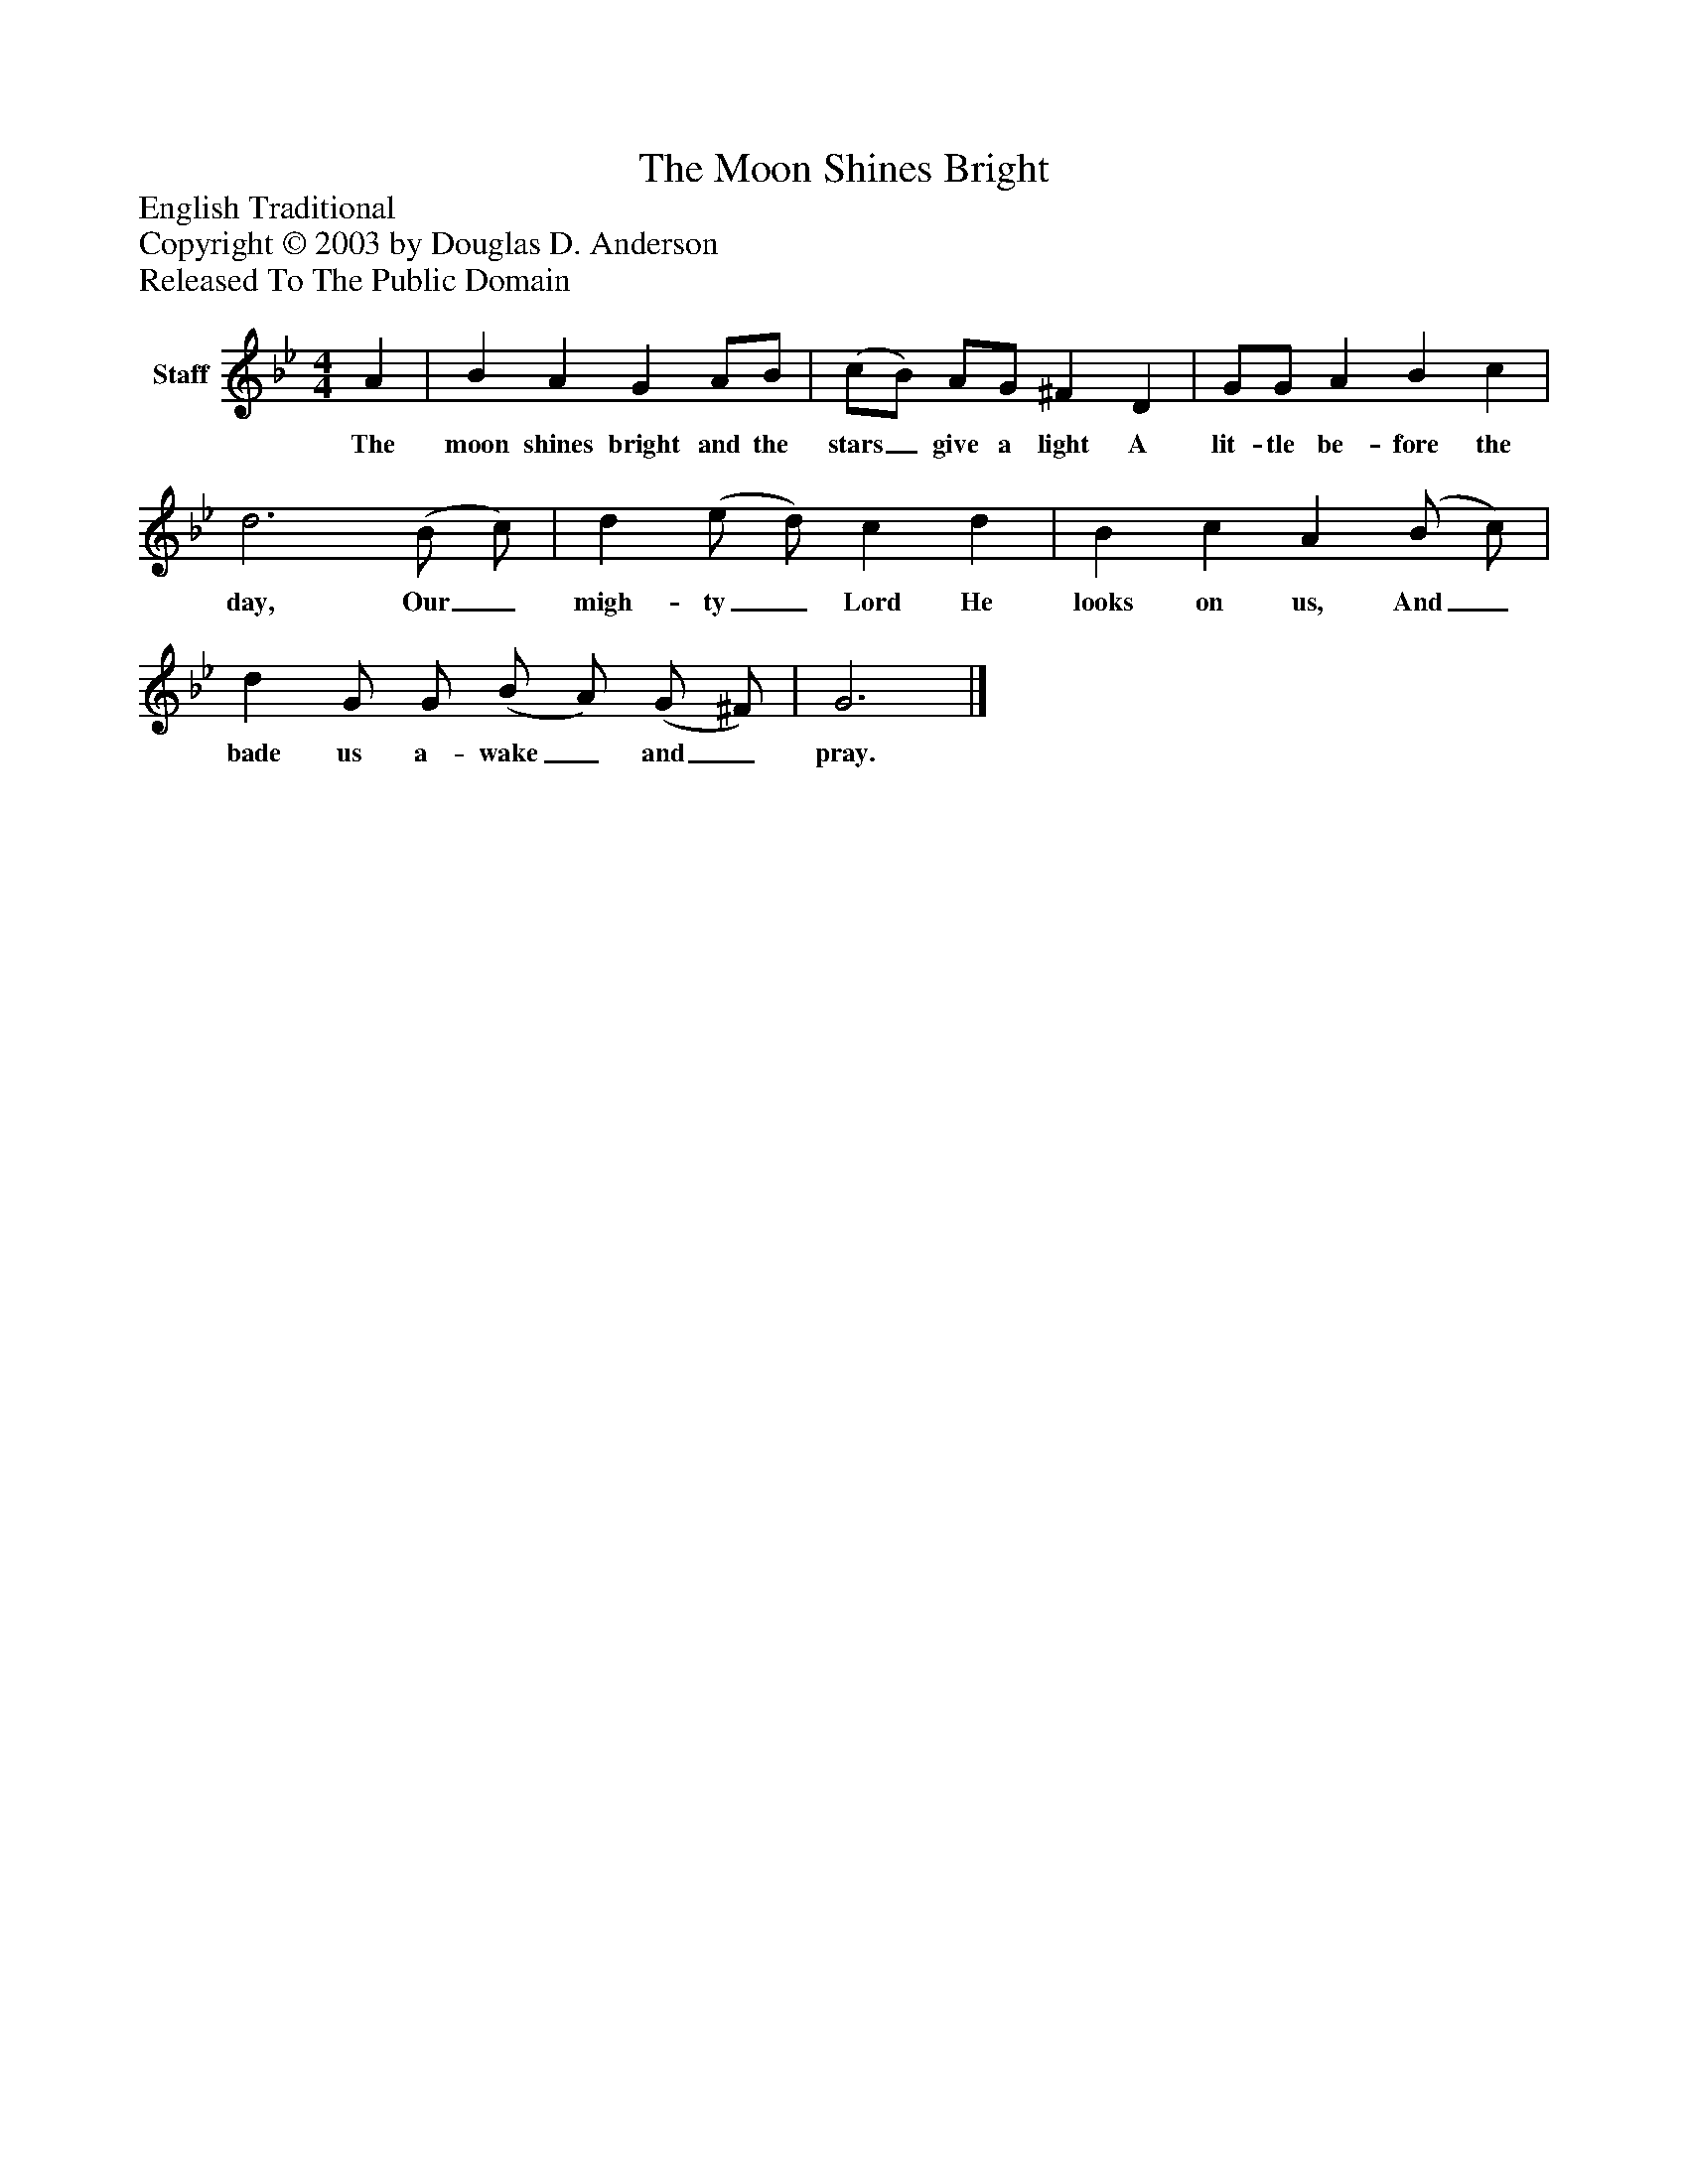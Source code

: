 %%abc-creator mxml2abc 1.4
%%abc-version 2.0
%%continueall true
%%titletrim true
%%titleformat A-1 T C1, Z-1, S-1
X: 0
T: The Moon Shines Bright
Z: English Traditional
Z: Copyright © 2003 by Douglas D. Anderson
Z: Released To The Public Domain
L: 1/4
M: 4/4
V: P1 name="Staff"
%%MIDI program 1 -1
K: Bb
[V: P1]  A | B A G A/B/ | (c/B/) A/G/ ^F D | G/G/ A B c | d3 (B/ c/) | d (e/ d/) c d | B c A (B/ c/) | d G/ G/ (B/ A/) (G/ ^F/) | G3|]
w: The moon shines bright and the stars_ give a light A lit- tle be- fore the day, Our_ migh- ty_ Lord He looks on us, And_ bade us a- wake_ and_ pray.

